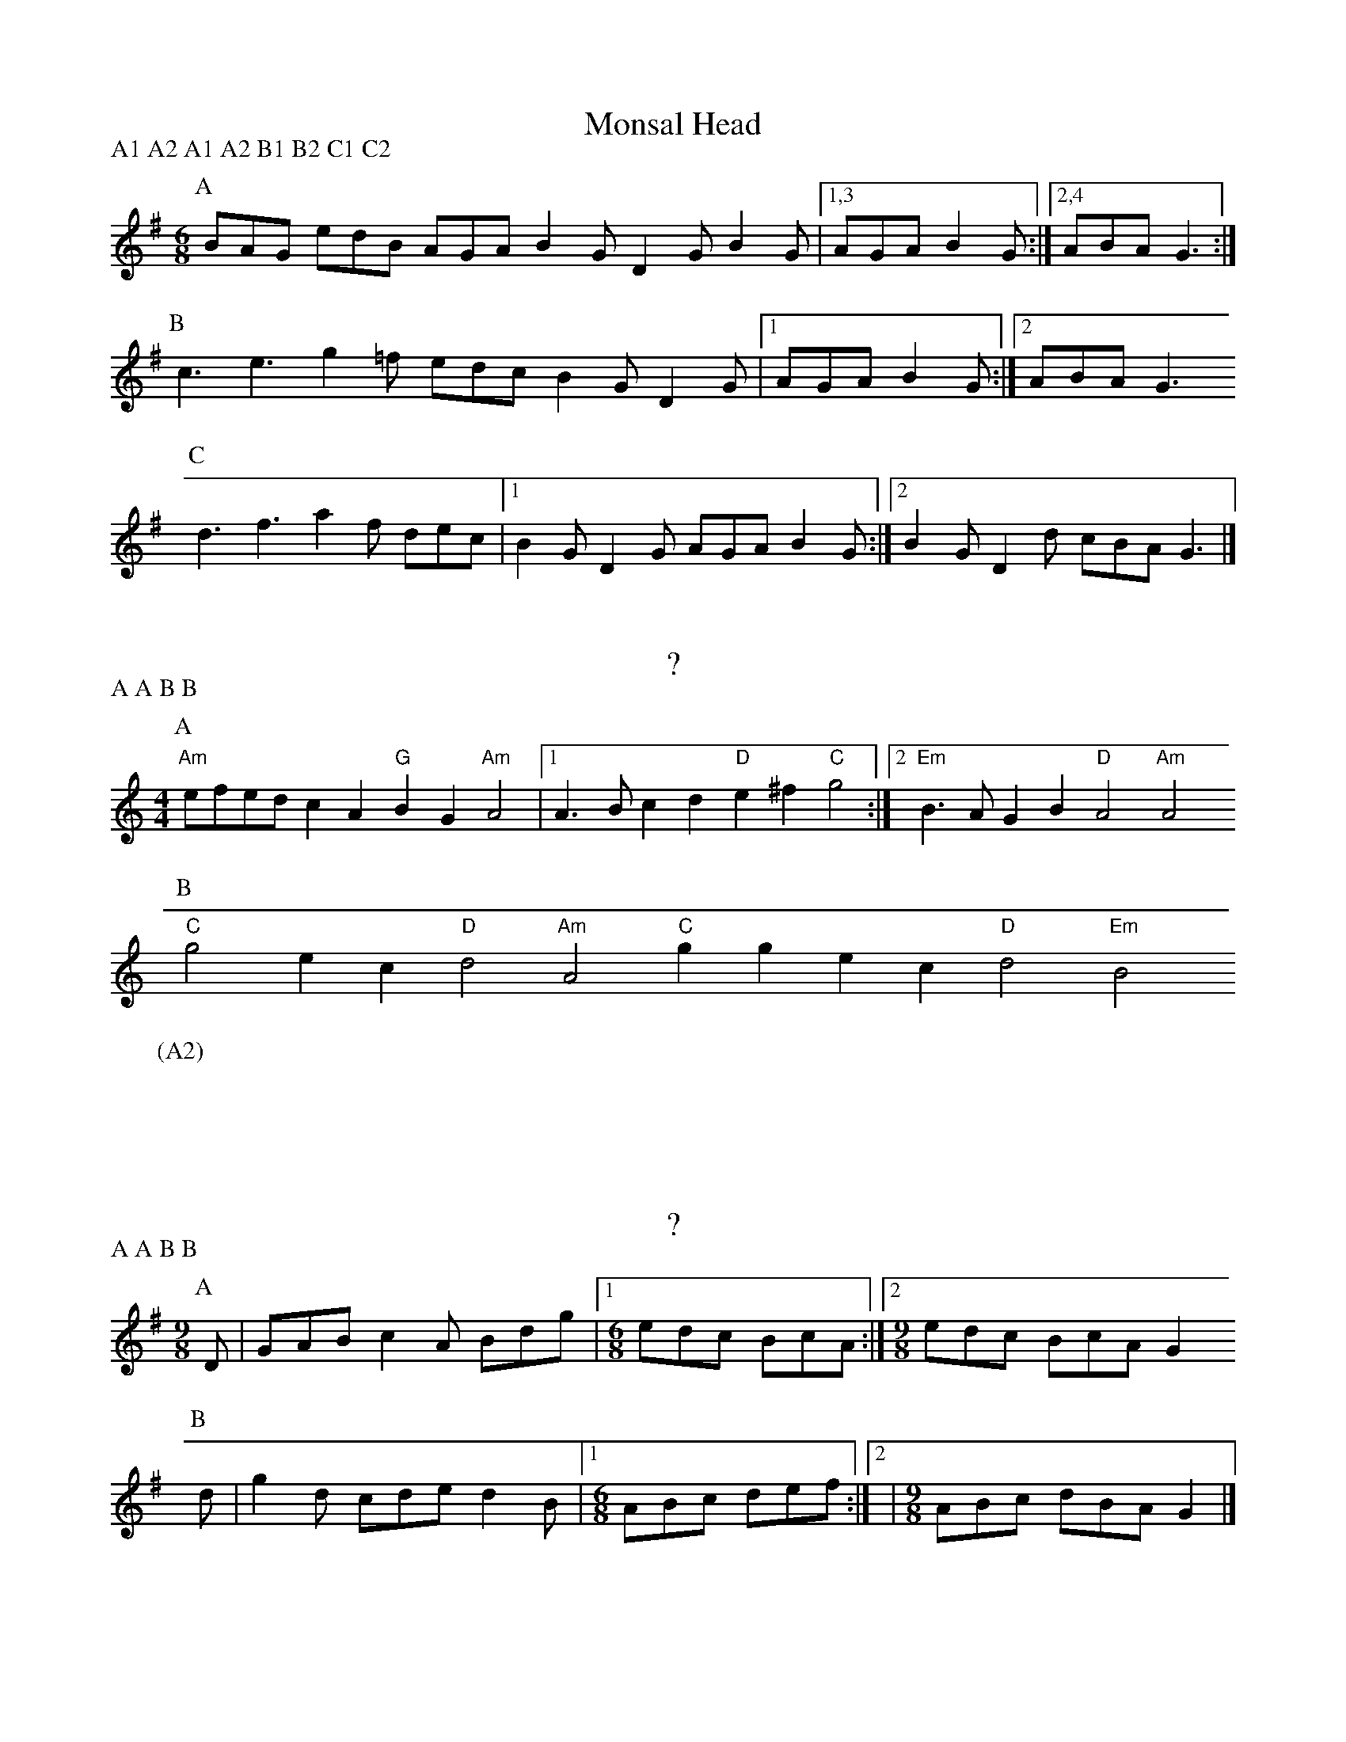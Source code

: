X:1
T:Monsal Head
P:A1 A2 A1 A2 B1 B2 C1 C2
M:6/8
L:1/8
K:G
P:A
BAG edB AGA B2G D2G B2G |1,3 AGA B2G :|2,4 ABA G3 :|
P:B
c3 e3 g2=f edc B2G D2G |1 AGA B2G :|2 ABA G3 
P:C
d3 f3 a2f dec |1 B2G D2G AGA B2G :|2 B2G D2d cBA G3 |]

X:2
T:?
P:A A B B
M:4/4
L:1/8
K:Am
P:A
"Am"efed c2A2 "G"B2G2 "Am"A4 |1 A3B c2d2 "D"e2^f2 "C"g4 :|2 "Em"B3A G2B2 "D"A4 "Am"A4
P:B
"C"g4 e2c2 "D"d4 "Am"A4 "C"g2g2 e2c2 "D"d4 "Em"B4
P:(A2)
x8 |]

X:3
T:?
P:A A B B
M:9/8
L:1/8
K:G
[P:A] D| GAB c2A Bdg |1[M:6/8] edc BcA :|2[M:9/8]edc BcA G2
[P:B] d| g2d cde d2B |1[M:6/8] ABc def :|2|[M:9/8]ABc dBA G2 |]


X:4
T:Loughton Camp
P:A A B B
M:4/4
L:1/8
K:G
P:A
bag2 a2f2 g2fe d2B2 |1 edc2 d2B2 ABcd efga :|2 edc2 d2g2 g2f2 g4
P:B
B2Bc BAGA B2e2 e4 |1 f2fg afd^c d2cB A4 :|2 fgfe dcBA G2Bd g4 |]
